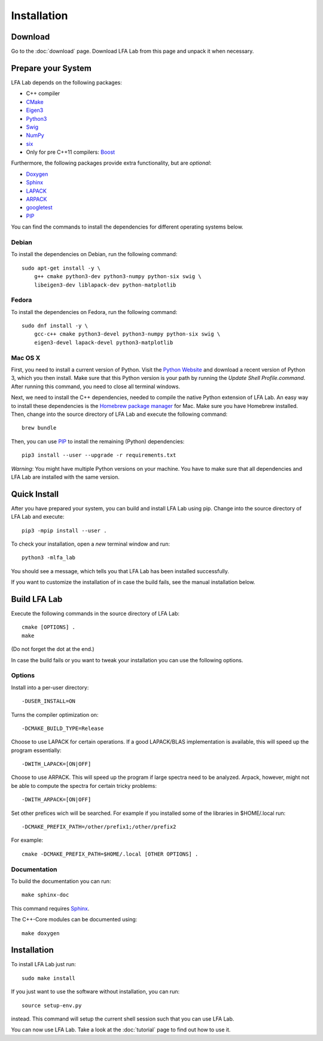 .. _installation:

############
Installation
############

Download
========

Go to the :doc:`download` page. Download LFA Lab from this page and unpack it
when necessary.

Prepare your System
===================

LFA Lab depends on the following packages:

- C++ compiler
- `CMake <http://www.cmake.org/>`_
- `Eigen3 <http://eigen.tuxfamily.org/>`_
- `Python3 <http://www.python.org/>`_
- `Swig <http://swig.org/>`_
- `NumPy <http://www.numpy.org/>`_
- `six <https://pypi.org/project/six/>`_
- Only for pre C++11 compilers: `Boost <http://www.boost.org/>`_

Furthermore, the following packages provide extra functionality, but are
*optional*:

- `Doxygen <http://www.doxygen.org/>`_
- `Sphinx <http://www.sphinx-doc.org/>`_
- `LAPACK <http://www.netlib.org/lapack/>`_
- `ARPACK <http://github.com/opencollab/arpack-ng/>`_
- `googletest <http://code.google.com/p/googletest/>`_
- `PIP <https://pip.pypa.io/en/stable/>`_

You can find the commands to install the dependencies for different operating
systems below.

Debian
------

To install the dependencies on Debian, run the following command::

  sudo apt-get install -y \
      g++ cmake python3-dev python3-numpy python-six swig \
      libeigen3-dev liblapack-dev python-matplotlib

Fedora
------

To install the dependencies on Fedora, run the following command::

  sudo dnf install -y \
      gcc-c++ cmake python3-devel python3-numpy python-six swig \
      eigen3-devel lapack-devel python3-matplotlib

Mac OS X
--------

First, you need to install a current version of Python. Visit the
`Python Website <https://www.python.org/>`_ and download a recent version
of Python 3, which you then install. Make sure that this Python version
is your path by running the `Update Shell Profile.command`. After running
this command, you need to close all terminal windows.

Next, we need to install the C++ dependencies, needed to compile the native
Python extension of LFA Lab. An easy way to install these dependencies is
the `Homebrew package manager <http://brew.sh>`_ for Mac. Make sure you have
Homebrew installed. Then, change into the source directory of LFA Lab and
execute the following command::

  brew bundle

Then, you can use `PIP`_ to install the remaining (Python) dependencies::

  pip3 install --user --upgrade -r requirements.txt

*Warning*: You might have multiple Python versions on your machine. You have
to make sure that all dependencies and LFA Lab are installed with the same
version.

Quick Install
=============

After you have prepared your system, you can build and install LFA Lab using
pip. Change into the source directory of LFA Lab and execute::

  pip3 -mpip install --user .

To check your installation, open a *new* terminal window and run::

  python3 -mlfa_lab

You should see a message, which tells you that LFA Lab has been installed
successfully.

If you want to customize the installation of in case the build fails, see the
manual installation below.

.. _build_lfa_lab:

Build LFA Lab
=============

Execute the following commands in the source directory of LFA Lab::

    cmake [OPTIONS] .
    make

(Do not forget the dot at the end.)

In case the build fails or you want to tweak your installation you can use the
following options.

Options
-------

Install into a per-user directory::

    -DUSER_INSTALL=ON

Turns the compiler optimization on::

    -DCMAKE_BUILD_TYPE=Release

Choose to use LAPACK for certain operations. If a good LAPACK/BLAS
implementation is available, this will speed up the program essentially::

    -DWITH_LAPACK=[ON|OFF]

Choose to use ARPACK. This will speed up the program if large spectra
need to be analyzed. Arpack, however, might not be able to compute the spectra
for certain tricky problems::

    -DWITH_ARPACK=[ON|OFF]

Set other prefices wich will be searched. For example if you installed
some of the libraries in $HOME/.local run::

    -DCMAKE_PREFIX_PATH=/other/prefix1;/other/prefix2

For example::

    cmake -DCMAKE_PREFIX_PATH=$HOME/.local [OTHER OPTIONS] .

Documentation
-------------

To build the documentation you can run::

    make sphinx-doc

This command requires `Sphinx`_.

The C++-Core modules can be documented using::

    make doxygen

Installation
============

To install LFA Lab just run::

    sudo make install

If you just want to use the software without installation, you can run::

    source setup-env.py

instead. This command will setup the current shell session such that you can
use LFA Lab.

You can now use LFA Lab. Take a look at the :doc:`tutorial` page to find out
how to use it.

